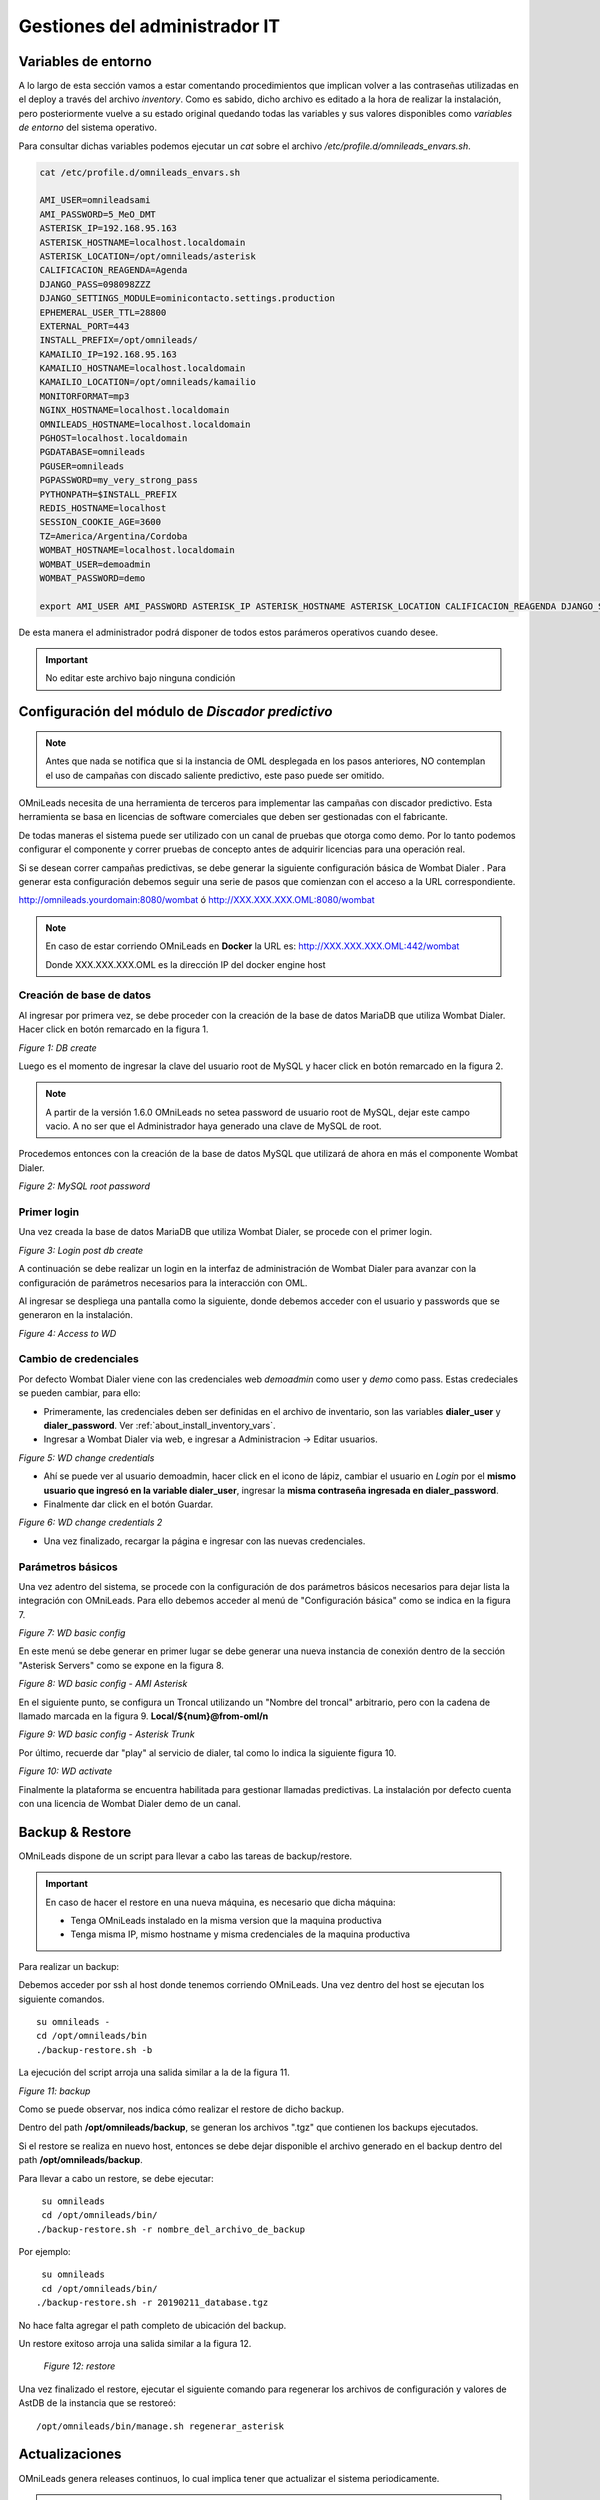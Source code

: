 ******************************
Gestiones del administrador IT
******************************

.. _about_maintance_envvars:

Variables de entorno
*********************

A lo largo de esta sección vamos a estar comentando procedimientos que implican volver a las contraseñas utilizadas en el deploy a través del archivo *inventory*.
Como es sabido, dicho archivo es editado a la hora de realizar la instalación, pero posteriormente vuelve a su estado original quedando todas las variables y sus valores
disponibles como *variables de entorno* del sistema operativo.

Para consultar dichas variables podemos ejecutar un *cat* sobre el archivo */etc/profile.d/omnileads_envars.sh*.

.. code-block:: bash

 cat /etc/profile.d/omnileads_envars.sh

 AMI_USER=omnileadsami
 AMI_PASSWORD=5_MeO_DMT
 ASTERISK_IP=192.168.95.163
 ASTERISK_HOSTNAME=localhost.localdomain
 ASTERISK_LOCATION=/opt/omnileads/asterisk
 CALIFICACION_REAGENDA=Agenda
 DJANGO_PASS=098098ZZZ
 DJANGO_SETTINGS_MODULE=ominicontacto.settings.production
 EPHEMERAL_USER_TTL=28800
 EXTERNAL_PORT=443
 INSTALL_PREFIX=/opt/omnileads/
 KAMAILIO_IP=192.168.95.163
 KAMAILIO_HOSTNAME=localhost.localdomain
 KAMAILIO_LOCATION=/opt/omnileads/kamailio
 MONITORFORMAT=mp3
 NGINX_HOSTNAME=localhost.localdomain
 OMNILEADS_HOSTNAME=localhost.localdomain
 PGHOST=localhost.localdomain
 PGDATABASE=omnileads
 PGUSER=omnileads
 PGPASSWORD=my_very_strong_pass
 PYTHONPATH=$INSTALL_PREFIX
 REDIS_HOSTNAME=localhost
 SESSION_COOKIE_AGE=3600
 TZ=America/Argentina/Cordoba
 WOMBAT_HOSTNAME=localhost.localdomain
 WOMBAT_USER=demoadmin
 WOMBAT_PASSWORD=demo

 export AMI_USER AMI_PASSWORD ASTERISK_IP ASTERISK_HOSTNAME ASTERISK_LOCATION CALIFICACION_REAGENDA DJANGO_SETTINGS_MODULE DJANGO_PASS EPHEMERAL_USER_TTL EXTERNAL_PORT INSTALL_PREFIX KAMAILIO_IP KAMAILIO_HOSTNAME KAMAILIO_LOCATION MONITORFORMAT NGINX_HOSTNAME OMNILEADS_HOSTNAME PGHOST PGDATABASE PGUSER PGPASSWORD PYTHONPATH REDIS_HOSTNAME SESSION_COOKIE_AGE TZ WOMBAT_HOSTNAME WOMBAT_USER WOMBAT_PASSWORD

De esta manera el administrador podrá disponer de todos estos parámeros operativos cuando desee.

.. Important::

  No editar este archivo bajo ninguna condición

Configuración del módulo de *Discador predictivo*
*************************************************

.. note::

  Antes que nada se notifica que si la instancia de OML desplegada en los pasos anteriores, NO contemplan el uso de campañas con discado saliente predictivo, este paso puede ser omitido.

OMniLeads necesita de una herramienta de terceros para implementar las campañas con discador predictivo. Esta herramienta se basa en licencias de software comerciales que deben
ser gestionadas con el fabricante.

De todas maneras el sistema puede ser utilizado con un canal de pruebas que otorga como demo. Por lo tanto podemos configurar el componente y correr pruebas de concepto
antes de adquirir licencias para una operación real.

Si se desean correr campañas predictivas, se debe generar la siguiente configuración básica de Wombat Dialer .
Para generar esta configuración debemos seguir una serie de pasos que comienzan con el acceso a la URL correspondiente.

http://omnileads.yourdomain:8080/wombat ó http://XXX.XXX.XXX.OML:8080/wombat

.. Note::

  En caso de estar corriendo OMniLeads en **Docker** la URL es:
  http://XXX.XXX.XXX.OML:442/wombat

  Donde XXX.XXX.XXX.OML es la dirección IP del docker engine host

Creación de base de datos
##########################

Al ingresar por primera vez, se debe proceder con la creación de la base de datos MariaDB que utiliza Wombat Dialer.
Hacer click en botón remarcado en la figura 1.

.. image:: images/maintance_wd_2.png

*Figure 1: DB create*

Luego es el momento de ingresar la clave del usuario root de MySQL y hacer click en botón remarcado en la figura 2.

.. Note::

  A partir de la versión 1.6.0 OMniLeads no setea password de usuario root de MySQL, dejar este campo vacio. A no ser que el Administrador haya generado una clave de MySQL de root.

Procedemos entonces con la creación de la base de datos MySQL que utilizará de ahora en más el componente Wombat Dialer.

.. image:: images/maintance_wd_mariadb_create.png

*Figure 2: MySQL root password*

Primer login
#############

Una vez creada la base de datos MariaDB que utiliza Wombat Dialer, se procede con el primer login.

.. image:: images/maintance_wd_mariadb_post_create.png

*Figure 3: Login post db create*


A continuación se debe realizar un login en la interfaz de administración de Wombat Dialer para avanzar con la configuración
de parámetros necesarios para la interacción con OML.

Al ingresar se despliega una pantalla como la siguiente, donde debemos acceder con el usuario y passwords que se generaron en la instalación.

.. image:: images/maintance_wd_1.png

*Figure 4: Access to WD*

Cambio de credenciales
#######################

Por defecto Wombat Dialer viene con las credenciales web *demoadmin* como user y *demo* como pass. Estas credeciales se pueden cambiar, para ello:

* Primeramente, las credenciales deben ser definidas en el archivo de inventario, son las variables **dialer_user** y **dialer_password**. Ver :ref:`about_install_inventory_vars`.
* Ingresar a Wombat Dialer via web, e ingresar a Administracion -> Editar usuarios.

.. image:: images/maintance_wd_changepass_1.png

*Figure 5: WD change credentials*

* Ahí se puede ver al usuario demoadmin, hacer click en el icono de lápiz, cambiar el usuario en *Login* por el **mismo usuario que ingresó en la variable dialer_user**, ingresar la **misma contraseña ingresada en dialer_password**.
* Finalmente dar click en el botón Guardar.

.. image:: images/maintance_wd_changepass_2.png

*Figure 6: WD change credentials 2*

* Una vez finalizado, recargar la página e ingresar con las nuevas credenciales.

Parámetros básicos
###################

Una vez adentro del sistema, se procede con la configuración de dos parámetros básicos necesarios para dejar lista la integración con OMniLeads.
Para ello debemos acceder al menú de "Configuración básica" como se indica en la figura 7.

.. image:: images/maintance_wd_config1.png

*Figure 7: WD basic config*

En este menú se debe generar en primer lugar se debe generar una nueva instancia de conexión dentro de la sección "Asterisk Servers"
como se expone en la figura 8.

.. image:: images/maintance_wd_config2.png

*Figure 8: WD basic config - AMI Asterisk*

En el siguiente punto, se configura un Troncal utilizando un "Nombre del troncal" arbitrario, pero con la cadena de llamado marcada
en la figura 9. **Local/${num}@from-oml/n**

.. image:: images/maintance_wd_config3.png

*Figure 9: WD basic config - Asterisk Trunk*

Por último, recuerde dar "play" al servicio de dialer, tal como lo indica la siguiente figura 10.

.. image:: images/maintance_wd_config4.png

*Figure 10: WD activate*

Finalmente la plataforma se encuentra habilitada para gestionar llamadas predictivas. La instalación por defecto cuenta con una licencia de Wombat Dialer demo de un canal.

Backup & Restore
****************
OMniLeads dispone de un script para llevar a cabo las tareas de backup/restore.

.. important::

  En caso de hacer el restore en una nueva máquina, es necesario que dicha máquina:

  * Tenga OMniLeads instalado en la misma version que la maquina productiva
  * Tenga misma IP, mismo hostname y misma credenciales de la maquina productiva

Para realizar un backup:

Debemos acceder por ssh al host donde tenemos corriendo OMniLeads. Una vez dentro del host se ejecutan los siguiente comandos.

::

  su omnileads -
  cd /opt/omnileads/bin
  ./backup-restore.sh -b

La ejecución del script arroja una salida similar a la de la figura 11.

.. image:: images/maintance_backup_1.png

*Figure 11: backup*

Como se puede observar, nos indica cómo realizar el restore de dicho backup.

Dentro del path **/opt/omnileads/backup**, se generan los archivos ".tgz" que contienen los backups ejecutados.

Si el restore se realiza en nuevo host, entonces se debe dejar disponible el archivo generado en el backup dentro del path **/opt/omnileads/backup**.

Para llevar a cabo un restore, se debe ejecutar:

::

  su omnileads
  cd /opt/omnileads/bin/
 ./backup-restore.sh -r nombre_del_archivo_de_backup


Por ejemplo:

::

  su omnileads
  cd /opt/omnileads/bin/
 ./backup-restore.sh -r 20190211_database.tgz

No hace falta agregar el path completo de ubicación del backup.

Un restore exitoso arroja una salida similar a la figura 12.

 .. image:: images/maintance_backup_2.png

 *Figure 12: restore*

Una vez finalizado el restore, ejecutar el siguiente comando para regenerar los archivos de configuración y valores de AstDB de la instancia que se restoreó:

::

 /opt/omnileads/bin/manage.sh regenerar_asterisk

Actualizaciones
***************

OMniLeads genera releases continuos, lo cual implica tener que actualizar el sistema periodicamente.

.. important::

  **Upgrade anterior a release-1.3.1 (incluyendolo)**

  * Es **IMPRESCINDIBLE** contar con las contraseñas de *postgresql*, *mysql* y *django admin* que se usaron durante la instalación. Tendrá que asignarlas nuevamente en el archivo *inventory*. Si no se utilizan las mismas contraseñas que se usaron, el upgrade cambiará las contraseñas por aquellas que se encuentren en el inventory
  * Si no utiliza la misma contraseña de MySQL que se tenia previamente, el upgrade fallará.

  **Upgrade después de release-1.3.1**

  * Si no se quieren cambiar alguna variable basta con definir el tipo de instalación.
  * Si se quieren cambiar alguna variable, ingresarla y la actualización se encargará de ello.

A continuación se exponen los pasos a seguir para llevar a cabo una nueva actualización de la plataforma. Esta tarea también se realiza con el script "deploy.sh".
Las actualizaciones se anuncian por los canales de comunicaciones oficiales del proyecto.
Dependiendo el método de instalación que se haya seleccionado:

Actualizaciones en instalaciones Self-Hosted
############################################

Para proceder en este escenario:

* Acceder como root a la maquina con OMniLeads instalado
* Posicionarse sobre el directorio donde reside el script *deploy.sh*

::

 cd ominicontacto/deploy/ansible

* Una vez posicionado sobre dicho directorio, procedemos a traer todos los cambios que se hayan realizado sobre el repositorio.

.. code-block:: bash

 git fetch

Para luego seleccionar el release al cual se desea saltar:

.. code-block:: bash

 git checkout release-V.V.V

Recordar que la tecla *Tab* al presionar más de una vez, autocompleta el comando desplegando todos los releases.
Una vez seleccionado el release:

* Descomentar en el archivo de inventario la línea correspondiente al tipo de instalación self-hosted y arquitectura desplegada.

.. code-block:: bash

  ##########################################################################################
  # If you are installing a prodenv (PE) AIO y bare-metal, change the IP and hostname here #
  ##########################################################################################
  [prodenv-aio]
  localhost ansible_connection=local ansible_user=root #(this line is for self-hosted installation)
  #10.10.10.100 ansible_ssh_port=22 ansible_user=root #(this line is for node-host installation)

* Finalmente se debe ejecutar el script deploy.sh con el parámetro -u (update). Esta ejecución tomará unos minutos e implica el aplicar todas las actualizaciones que aplica el nuevo release.

::

 ./deploy.sh -u --iface=$NETWORK_INTERFACE

* Si todo fluye correctamente, al finalizar la ejecución de la tarea veremos una pantalla como muestra la figura 13.

.. image:: images/maintance_updates_ok.png

*Figure 13: updates OK*

Actualizaciones en utilizando método Deloyer-Nodes
##################################################

* Se debe acceder al repositorio clonado dentro del deployer, para desde allí correr la actualización sobre el host que aloja la App.

::

 cd PATH_repo_OML
 cd ominicontacto/deploy/ansible
 git fetch
 git checkout release-V.V.V

Recordar que la tecla *Tab* al presionar más de una vez, autocompleta el comando desplegando todos los releases.
Una vez seleccionado el release:

* Descomentar en el archivo de inventario la línea correspondiente al tipo de instalación self-hosted y arquitectura desplegada.

::

  ##########################################################################################
  # If you are installing a prodenv (PE) AIO y bare-metal, change the IP and hostname here #
  ##########################################################################################
  [prodenv-aio]
  #localhost ansible_connection=local ansible_user=root #(this line is for self-hosted installation)
  10.10.10.100 ansible_ssh_port=22 ansible_user=root #(this line is for node-host installation)

* Finalmente se debe ejecutar el script deploy.sh con el parámetro -u (update). Esta ejecución tomará unos minutos e implica el aplicar todas las actualizaciones que aplica el nuevo release.

::

	sudo ./deploy.sh -u

* Finalmente, la plataforma queda actualizada a la última versión estable "master"

.. image:: images/maintance_updates_ok.png

*Figure 14: updates from ansible remote OK*

.. note::

  Las instalaciones AIO dejarán de ser soportadas en un futuro para Debian y Ubuntu, por lo que se recomienda usar CentOS

Actualización de OMniLeads basado Docker containers
###################################################

Una vez instalado OMniLeads en docker no siempre va a a ser necesario ejecutar el script *deploy.sh* para realizar la actualización de la plataforma, salvo en estos casos:

1. Upgrade de algun componente que se instala en el Docker Host (rtpengine o postgresql).
2. Modificación de algún parámetro del docker-compose file.
3. Adición de una variable de entorno nueva que requiera el sistema.

* **En caso de ser necesario:** basta con seguir los pasos para :ref:`about_install_docker_linux` a excepción de que ya no es necesario ingresar :ref:`about_install_inventory_vars`, a no ser que se quiera modificar alguna variable. En la variable **oml_release**, ingresar el release al que se quiere upgradear.
* **En caso de NO ser necesario:** realizar los siguientes pasos:

  * Ingresar al folder `/home/omnileads/prodenv/`
  * Alli modificar la variable **RELEASE** del archivo `.env`.
  * Desloguearse de la sesión actual y volverse a loguear.

Luego realizar un `service omnileads-prodenv restart`.

.. code-block:: bash

  systemctl restart omnileads-prodenv

En el proceso de reinicio cuando se invoca el *docker-compose* al percatarse del *tag* de versión modificado se procede con la descarga de las nuevas imagenes que implementan el release especificado.

.. note::

  Los nuevos releases suelen traer nuevo codigo JavaScript. El browser mantiene el código viejo en su cache por lo que se **recomienda** instalar en el browser un addon para borrar la cache. *Clear cache* para *Google Chrome*, por ejemplo

.. _about_maintance_change_ip_passwords:

Cambios de los parámetros de red (Hostname y/o Dirección IP) y cambios de contraseñas de servicios
***************************************************************************************************

Entorno AIO
############

* Para llevar a cabo éstas tareas, debemos ejecutar nuevamente el script "deploy.sh".
* **Si se quiere cambiar IP** Se debe ingresar con el usuario root al sistema, cambiar la dirección IP a nivel sistema operativo y/o hostname y asegurarnos de que el host tomó los cambios. Se recomienda un *reboot* del sistema.
* **Si se quieren cambiar constraseñas** cambiar la contraseña que se desee, remitirse a :ref:`about_install_inventory_vars` para revisar las variables de contraseñas.

Llevar a cabo esta tarea conlleva ejecutar el script deploy.sh asi:

.. code:: bash

  ./deploy.sh -u

.. important::

  Asegurarse de correr el script en el mismo release en el cual se encuentra instalado el sistema, de lo contrario realizará actualización del software.

Entorno Docker
###############

La única diferencia con el entorno AIO es que debe correr el script deploy.sh así:

.. code-block:: bash

  ./deploy.sh --docker-deploy

Desbloqueo de usuarios
***********************

OMniLeads cuenta con un sistema de bloqueo de usuarios, cuando alguno ingresa la contraseña erronea tres veces. Esta es una medida de seguridad implementada para evitar ataques de fuerza bruta en la consola de Login de la plataforma.
El usuario administrador tiene la posibilidad de desbloquar algún usuario que haya sido bloqueado por ingresar su contraseña errónea sin querer.

Para desbloquearlo se ingresa a la siguiente URL: https://omnileads-hostname/admin, esta URL despliega la llamada **Consola de Administración de Django**.

.. image:: images/django_admin.png

*Figure 15: Django admin console*


Allí, ingresar las credenciales del usuario admin. Luego hacer click en el botón **Defender**

.. image:: images/defender.png

*Figure 16: Defender in django admin*

Esto abre la administración de **Django Defender** (https://github.com/kencochrane/django-defender) que es el plugin de Django usado para manejar esto. Hacer click en **Blocked Users**

.. image:: images/blocked_users.png

*Figure 17: Blocked users view*

Se observará el usuario bloqueado. Basta con hacer click en **Unblock** para desbloquearlo.

.. image:: images/unblock.png

*Figure 18: Unblock user view*

Ya el usuario podrá loguearse sin problema.

Desinstalación de OMniLeads
****************************

Si por alguna razón quiere desinstalar OMniLeads de su máquina o VM se cuenta con un script para ello. Ya viene incorporado en el proceso de instalación, basta con ejecutarlo:

.. code::

  oml-uninstall

Este script:

* Desinstala los servicios esenciales de omnileads: asterisk, kamailio, rtpengine, mariadb, postgresql, wombat dialer, redis, nginx y omniapp.
* Borra la carpeta /opt/omnileads (incluyendo grabaciones)
* Elimina las bases de datos

.. note::

  El script no desinstala la paquetería de dependencias usadas para la instalación de los servicios.

.. important::

  Tener cuidado al ejecutarlo, una vez ejecutado no hay forma de recuperar el sistema.

  .. _about_install_docker_build:

Creando imágenes Docker de OMniLeads
************************************

OMniLeads cuenta con una imagen para cada servicio que compone el software, dichas imágenes oficiales están disponibles en nuestro `Docker-Hub <https://hub.docker.com/u/freetechsolutions>`_.
Usted podrá crear sus propias imágenes basándose en los Dockerfiles que tenemos predefinidos para cada servicio, debe tener en cuenta lo siguiente:

* Se usa Ansible como herramienta para buildear muchas imagenes al tiempo, por lo que los Dockerfiles son templates de Ansible, ubicados en el `deploy/ansible/roles/docker/files/Dockerfiles`. Esto quiere decir que si quiere hacer algún cambio en los Dockerfiles debe tener conocimiento en Ansible.

El DevEnv y el ProdEnv
#######################

OMniLeads provee de un entorno de desarrollo (DevEnv) para programadores Django que quieran involucrarse en  el proyecto, nosotros nos encargamos del mantenimiento de estas imágenes y competen los 9 servicios que componen el sistema.
Este entorno es el ideal para desarrollar cambios en el código y tener en tiempo real el cambio, sin necesidad de reiniciar containers.
A su vez, el ProdEnv es el entorno ideal para ambientes productivos, usando imágenes de 5 servicios (todos menos mysql, postgresql y rtpengine).

Build de imágenes
#######################

Para buildear imágenes seguir los siguientes pasos:

1. Especificar en el archivo de inventario de ansible que entorno se desea. Descomentar la linea que dice #localhost dependiendo del entorno.

.. code-block:: bash

  # If you are installing a devenv (PE) uncomment
  [prodenv-container]
  #localhost ansible_connection=local
  # If you are installing a devenv (DE) uncomment
  [devenv-container]
  #localhost ansible_connection=local

2. En el mismo archivo observar la seccion [docker:vars], en el verá unas variables sin valor:

.. code-block:: bash

  [docker:vars]
  registry_username=
  #registry_email=
  #registry_password=
  oml_release=

Ingresar ahí el nombre de usuario, email y contraseña del *Registry* donde quiere subir sus imágenes.
La variable **oml_release** es usada solo cuando se quiere buildear imagenes para **ProdEnv**. Esta variable va a definir el **Tag** que van a tener las imágenes

3. Por último, ejecutar el script *deploy.sh* de la siguiente forma:

.. code-block:: bash

  ./deploy.sh --docker-build

.. note::

  Durante la ejecución se realiza de una vez el build y push de las imágenes, por lo que si experimenta algun error a la hora del build debido a problemas de conexion a internet, es recomendable volver a correr el script.

4. Tenemos la opción de crear todo el entorno de build (con todos los archivos necesarios para dicho build renderizados) pero sin que se realice el build/push de las imágenes.
   De esta forma damos la opción de que el desarrollador estudie mas a fondo los Dockerfile de cada servicio.
   Ejecutar el script *deploy.sh* de la siguiente forma:

.. code-block:: bash

  ./deploy.sh --docker-no-build

Todo este contenido lo encontrará en `~/omnileads/build`
